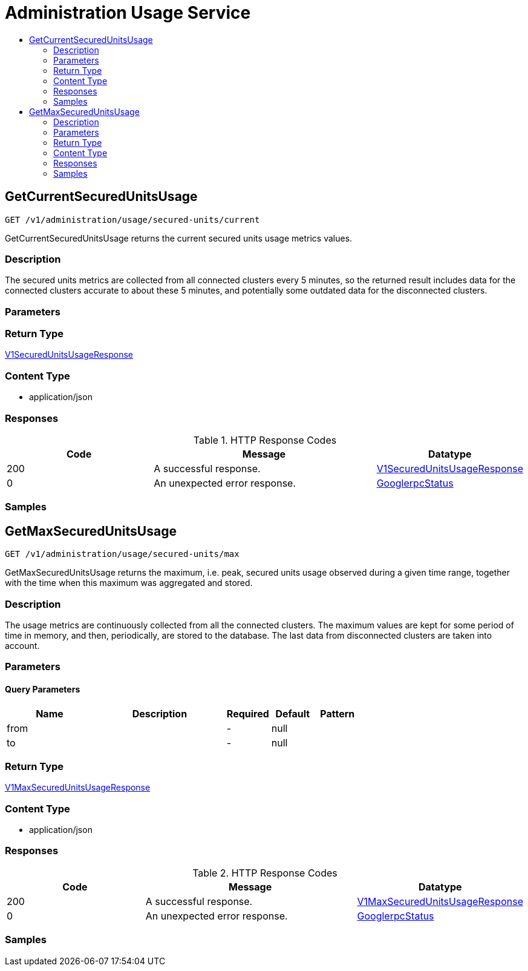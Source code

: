 // Auto-generated by scripts. Do not edit.
:_mod-docs-content-type: ASSEMBLY
[id="AdministrationUsageService"]
= Administration Usage Service
:toc: macro
:toc-title:

toc::[]

:context: AdministrationUsageService

[id="GetCurrentSecuredUnitsUsage_AdministrationUsageService"]
== GetCurrentSecuredUnitsUsage

`GET /v1/administration/usage/secured-units/current`

GetCurrentSecuredUnitsUsage returns the current secured units usage metrics values.

=== Description

The secured units metrics are collected from all connected clusters every 5 minutes, so the returned result includes data for the connected clusters accurate to about these 5 minutes, and potentially some outdated data for the disconnected clusters.

=== Parameters

=== Return Type

xref:../CommonObjectReference/CommonObjectReference.adoc#V1SecuredUnitsUsageResponse_CommonObjectReference[V1SecuredUnitsUsageResponse]

=== Content Type

* application/json

=== Responses

.HTTP Response Codes
[cols="2,3,1"]
|===
| Code | Message | Datatype

| 200
| A successful response.
|  xref:../CommonObjectReference/CommonObjectReference.adoc#V1SecuredUnitsUsageResponse_CommonObjectReference[V1SecuredUnitsUsageResponse]

| 0
| An unexpected error response.
|  xref:../CommonObjectReference/CommonObjectReference.adoc#GooglerpcStatus_CommonObjectReference[GooglerpcStatus]

|===

=== Samples

[id="GetMaxSecuredUnitsUsage_AdministrationUsageService"]
== GetMaxSecuredUnitsUsage

`GET /v1/administration/usage/secured-units/max`

GetMaxSecuredUnitsUsage returns the maximum, i.e. peak, secured units usage observed during a given time range, together with the time when this maximum was aggregated and stored.

=== Description

The usage metrics are continuously collected from all the connected clusters. The maximum values are kept for some period of time in memory, and then, periodically, are stored to the database. The last data from disconnected clusters are taken into account.

=== Parameters

==== Query Parameters

[cols="2,3,1,1,1"]
|===
|Name| Description| Required| Default| Pattern

| from
|  
| -
| null
| 

| to
|  
| -
| null
| 

|===

=== Return Type

xref:../CommonObjectReference/CommonObjectReference.adoc#V1MaxSecuredUnitsUsageResponse_CommonObjectReference[V1MaxSecuredUnitsUsageResponse]

=== Content Type

* application/json

=== Responses

.HTTP Response Codes
[cols="2,3,1"]
|===
| Code | Message | Datatype

| 200
| A successful response.
|  xref:../CommonObjectReference/CommonObjectReference.adoc#V1MaxSecuredUnitsUsageResponse_CommonObjectReference[V1MaxSecuredUnitsUsageResponse]

| 0
| An unexpected error response.
|  xref:../CommonObjectReference/CommonObjectReference.adoc#GooglerpcStatus_CommonObjectReference[GooglerpcStatus]

|===

=== Samples
